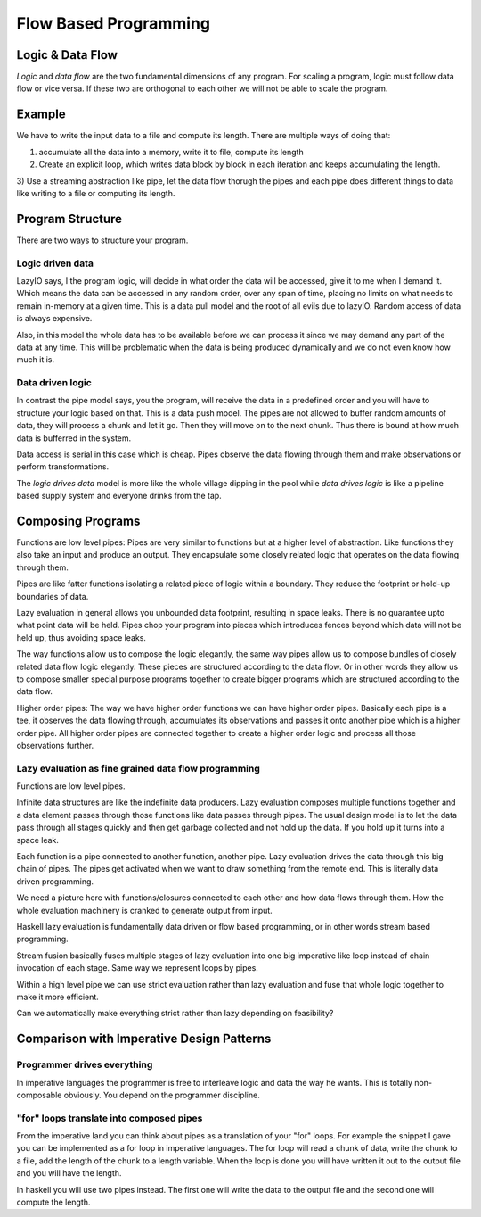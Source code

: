 Flow Based Programming
======================

Logic & Data Flow
-----------------

`Logic` and `data flow` are the two fundamental dimensions of any program. For
scaling a program, logic must follow data flow or vice versa. If these two are
orthogonal to each other we will not be able to scale the program.

Example
-------

We have to write the input data to a file and compute its length. There are
multiple ways of doing that:

1) accumulate all the data into a memory, write it to file, compute its length
2) Create an explicit loop, which writes data block by block in each iteration
   and keeps accumulating the length.
3) Use a streaming abstraction like pipe, let the data flow thorugh the pipes
and each pipe does different things to data like writing to a file or computing
its length.

Program Structure
-----------------

There are two ways to structure your program.

Logic driven data
~~~~~~~~~~~~~~~~~

LazyIO says, I the program logic, will decide in what order the data will be
accessed, give it to me when I demand it. Which means the data can be accessed
in any random order, over any span of time, placing no limits on what needs to
remain in-memory at a given time. This is a data pull model and the root of all
evils due to lazyIO. Random access of data is always expensive.

Also, in this model the whole data has to be available before we can process it
since we may demand any part of the data at any time. This will be problematic
when the data is being produced dynamically and we do not even know how much it
is.

Data driven logic
~~~~~~~~~~~~~~~~~

In contrast the pipe model says, you the program, will receive the data in a
predefined order and you will have to structure your logic based on that.  This
is a data push model. The pipes are not allowed to buffer random amounts of
data, they will process a chunk and let it go. Then they will move on to the
next chunk. Thus there is bound at how much data is bufferred in the system.

Data access is serial in this case which is cheap. Pipes observe the data
flowing through them and make observations or perform transformations.

The `logic drives data` model is more like the whole village dipping in the
pool while `data drives logic` is like a pipeline based supply system and
everyone drinks from the tap.

Composing Programs
------------------

Functions are low level pipes: Pipes are very similar to functions but at a
higher level of abstraction. Like functions they also take an input and produce
an output. They encapsulate some closely related logic that operates on the
data flowing through them.

Pipes are like fatter functions isolating a related piece of logic within a
boundary. They reduce the footprint or hold-up boundaries of data.

Lazy evaluation in general allows you unbounded data footprint, resulting in
space leaks. There is no guarantee upto what point data will be held. Pipes
chop your program into pieces which introduces fences beyond which data will
not be held up, thus avoiding space leaks.

The way functions allow us to compose the logic elegantly, the same way pipes
allow us to compose bundles of closely related data flow logic elegantly. These
pieces are structured according to the data flow. Or in other words they allow
us to compose smaller special purpose programs together to create bigger
programs which are structured according to the data flow.

Higher order pipes: The way we have higher order functions we can have higher
order pipes. Basically each pipe is a tee, it observes the data flowing
through, accumulates its observations and passes it onto another pipe which is
a higher order pipe. All higher order pipes are connected together to create a
higher order logic and process all those observations further.

Lazy evaluation as fine grained data flow programming
~~~~~~~~~~~~~~~~~~~~~~~~~~~~~~~~~~~~~~~~~~~~~~~~~~~~~

Functions are low level pipes.

Infinite data structures are like the indefinite data producers. Lazy
evaluation composes multiple functions together and a data element passes
through those functions like data passes through pipes. The usual design model
is to let the data pass through all stages quickly and then get garbage
collected and not hold up the data. If you hold up it turns into a space leak.

Each function is a pipe connected to another function, another pipe. Lazy
evaluation drives the data through this big chain of pipes. The pipes get
activated when we want to draw something from the remote end. This is literally
data driven programming.

We need a picture here with functions/closures connected to each other and how
data flows through them. How the whole evaluation machinery is cranked to
generate output from input.

Haskell lazy evaluation is fundamentally data driven or flow based programming,
or in other words stream based programming.

Stream fusion basically fuses multiple stages of lazy evaluation into one
big imperative like loop instead of chain invocation of each stage. Same way we
represent loops by pipes.

Within a high level pipe we can use strict evaluation rather than lazy
evaluation and fuse that whole logic together to make it more efficient.

Can we automatically make everything strict rather than lazy depending on
feasibility?

Comparison with Imperative Design Patterns
------------------------------------------

Programmer drives everything
~~~~~~~~~~~~~~~~~~~~~~~~~~~~

In imperative languages the programmer is free to interleave logic and data the
way he wants. This is totally non-composable obviously. You depend on the
programmer discipline.

"for" loops translate into composed pipes
~~~~~~~~~~~~~~~~~~~~~~~~~~~~~~~~~~~~~~~~~

From the imperative land you can think about pipes as a translation of your
"for" loops. For example the snippet I gave you can be implemented as a for
loop in imperative languages. The for loop will read a chunk of data, write the
chunk to a file, add the length of the chunk to a length variable. When the
loop is done you will have written it out to the output file and you will have
the length.

In haskell you will use two pipes instead. The first one will write the data to
the output file and the second one will compute the length.

